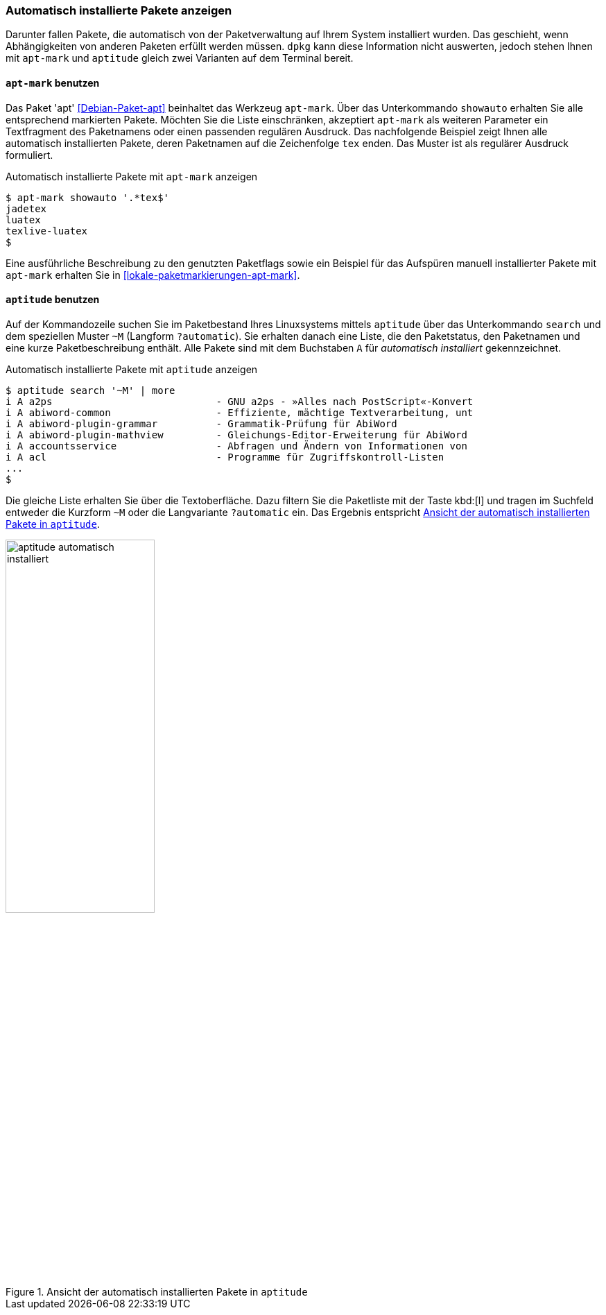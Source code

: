 // Datei: ./werkzeuge/paketoperationen/automatisch-installierte-pakete-anzeigen.adoc

// Baustelle: Fertig

[[automatisch-installierte-pakete-anzeigen]]

=== Automatisch installierte Pakete anzeigen ===

// Stichworte für den Index
(((Paketflags, automatic)))
Darunter fallen Pakete, die automatisch von der Paketverwaltung auf
Ihrem System installiert wurden. Das geschieht, wenn Abhängigkeiten von
anderen Paketen erfüllt werden müssen. `dpkg` kann diese Information
nicht auswerten, jedoch stehen Ihnen mit `apt-mark` und `aptitude`
gleich zwei Varianten auf dem Terminal bereit.

[[automatisch-installierte-pakete-mit-apt-mark]]
==== `apt-mark` benutzen ====

// Stichworte für den Index
(((apt-mark, showauto)))
(((Debianpaket, apt)))
(((Paketflags, automatic)))
Das Paket 'apt' <<Debian-Paket-apt>> beinhaltet das Werkzeug `apt-mark`.
Über das Unterkommando `showauto` erhalten Sie alle entsprechend
markierten Pakete. Möchten Sie die Liste einschränken, akzeptiert
`apt-mark` als weiteren Parameter ein Textfragment des Paketnamens oder
einen passenden regulären Ausdruck. Das nachfolgende Beispiel zeigt
Ihnen alle automatisch installierten Pakete, deren Paketnamen auf die
Zeichenfolge `tex` enden. Das Muster ist als regulärer Ausdruck
formuliert.

.Automatisch installierte Pakete mit `apt-mark` anzeigen
----
$ apt-mark showauto '.*tex$'
jadetex
luatex
texlive-luatex
$
----

Eine ausführliche Beschreibung zu den genutzten Paketflags sowie ein 
Beispiel für das Aufspüren manuell installierter Pakete mit `apt-mark` 
erhalten Sie in <<lokale-paketmarkierungen-apt-mark>>.

[[automatisch-installierte-pakete-mit-aptitude]]
==== `aptitude` benutzen ====

// Stichworte für den Index
(((aptitude, search ~M)))
(((aptitude, search ?automatic)))
(((Paketflags, automatic)))
Auf der Kommandozeile suchen Sie im Paketbestand Ihres Linuxsystems
mittels `aptitude` über das Unterkommando `search` und dem speziellen
Muster `~M` (Langform `?automatic`). Sie erhalten danach eine Liste, die
den Paketstatus, den Paketnamen und eine kurze Paketbeschreibung
enthält. Alle Pakete sind mit dem Buchstaben `A` für _automatisch
installiert_ gekennzeichnet.

.Automatisch installierte Pakete mit `aptitude` anzeigen
----
$ aptitude search '~M' | more
i A a2ps                            - GNU a2ps - »Alles nach PostScript«-Konvert
i A abiword-common                  - Effiziente, mächtige Textverarbeitung, unt
i A abiword-plugin-grammar          - Grammatik-Prüfung für AbiWord
i A abiword-plugin-mathview         - Gleichungs-Editor-Erweiterung für AbiWord
i A accountsservice                 - Abfragen und Ändern von Informationen von
i A acl                             - Programme für Zugriffskontroll-Listen
...
$
----

Die gleiche Liste erhalten Sie über die Textoberfläche. Dazu filtern Sie
die Paketliste mit der Taste kbd:[l] und tragen im Suchfeld entweder die
Kurzform `~M` oder die Langvariante `?automatic` ein. Das Ergebnis
entspricht <<fig.aptitude-automatisch-installiert>>.

.Ansicht der automatisch installierten Pakete in `aptitude`
image::werkzeuge/paketoperationen/aptitude-automatisch-installiert.png[id="fig.aptitude-automatisch-installiert", width="50%"]

// Datei (Ende): ./werkzeuge/paketoperationen/automatisch-installierte-pakete-anzeigen.adoc
